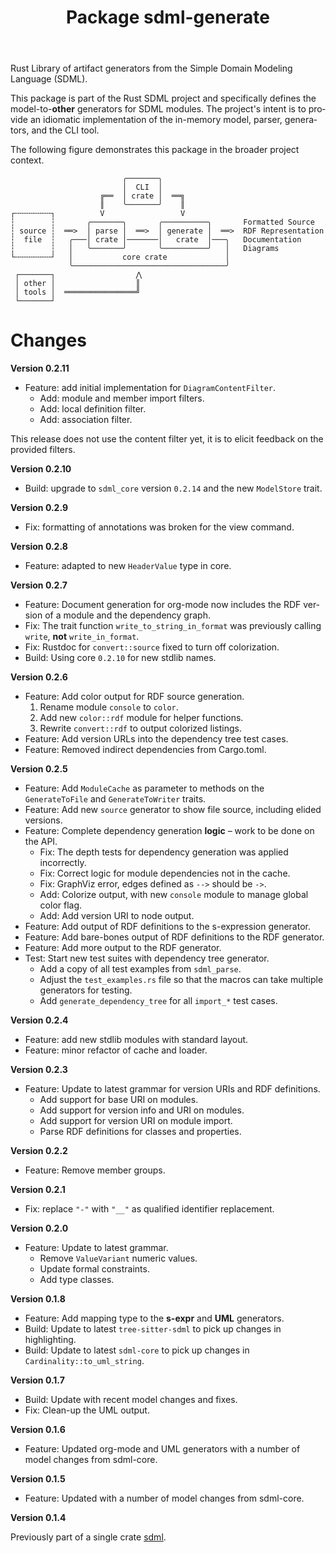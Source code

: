 #+TITLE: Package sdml-generate
#+AUTHOR: Simon Johnston
#+EMAIL: johnstonskj@gmail.com
#+LANGUAGE: en
#+STARTUP: overview hidestars inlineimages entitiespretty
#+OPTIONS: author:nil created:nil creator:nil date:nil email:nil num:3 toc:nil

Rust Library of artifact generators from the Simple Domain Modeling Language (SDML).

[[https://crates.io/crates/sdml_generate][https://img.shields.io/crates/v/sdml_generate.svg]]
[[https://docs.rs/sdml_generate][https://img.shields.io/docsrs/sdml-generate.svg]]

This package is part of the Rust SDML project and specifically defines the model-to-*other* generators for SDML modules.
The project's intent is to provide an idiomatic implementation of the in-memory model, parser, generators, and the CLI tool.

The following figure demonstrates this package in the broader project context.

#+CAPTION: Package Organization
#+BEGIN_EXAMPLE
                         ╭───────╮
                         │  CLI  │
                    ╔══  │ crate │  ══╗
                    ║    ╰───────╯    ║
┌╌╌╌╌╌╌╌╌┐          V                 V
┆        ┆       ╭───────╮       ╭──────────╮       Formatted Source
┆ source ┆  ══>  │ parse │  ══>  │ generate │  ══>  RDF Representation 
┆  file  ┆   ╭───│ crate │───────│   crate  │───╮   Documentation
┆        ┆   │   ╰───────╯       ╰──────────╯   │   Diagrams
└╌╌╌╌╌╌╌╌┘   │           core crate             │
             ╰──────────────────────────────────╯
 ┌───────┐                  ⋀
 │ other │                  ║
 │ tools │  ════════════════╝
 └───────┘
#+END_EXAMPLE

* Changes

*Version 0.2.11*

- Feature: add initial implementation for =DiagramContentFilter=.
  - Add: module and member import filters.
  - Add: local definition filter.
  - Add: association filter.

This release does not use the content filter yet, it is to elicit feedback on the provided filters.

*Version 0.2.10*

- Build: upgrade to =sdml_core= version =0.2.14= and the new =ModelStore= trait.

*Version 0.2.9*

- Fix: formatting of annotations was broken for the view command.

*Version 0.2.8*

- Feature: adapted to new =HeaderValue= type in core.

*Version 0.2.7*

- Feature: Document generation for org-mode now includes the RDF version of a module and the dependency graph.
- Fix: The trait function =write_to_string_in_format= was previously calling =write=, *not* =write_in_format=.
- Fix: Rustdoc for =convert::source= fixed to turn off colorization.
- Build: Using core =0.2.10= for new stdlib names.

*Version 0.2.6*

- Feature: Add color output for RDF source generation.
  1. Rename module =console= to =color=.
  2. Add new =color::rdf= module for helper functions.
  3. Rewrite =convert::rdf= to output colorized listings.
- Feature: Add version URLs into the dependency tree test cases.
- Feature: Removed indirect dependencies from Cargo.toml.

*Version 0.2.5*

- Feature: Add =ModuleCache= as parameter to methods on the =GenerateToFile= and =GenerateToWriter= traits.
- Feature: Add new =source= generator to show file source, including elided versions.
- Feature: Complete dependency generation *logic* -- work to be done on the API.
  - Fix: The depth tests for dependency generation was applied incorrectly.
  - Fix: Correct logic for module dependencies not in the cache.
  - Fix: GraphViz error, edges defined as =-->= should be =->=.
  - Add: Colorize output, with new =console= module to manage global color flag.
  - Add: Add version URI to node output.
- Feature: Add output of RDF definitions to the s-expression generator.
- Feature: Add bare-bones output of RDF definitions to the RDF generator.
- Feature: Add more output to the RDF generator.
- Test: Start new test suites with dependency tree generator.
  - Add a copy of all test examples from =sdml_parse=.
  - Adjust the =test_examples.rs= file so that the macros can take multiple generators for testing.
  - Add =generate_dependency_tree= for all =import_*= test cases.

*Version 0.2.4*

- Feature: add new stdlib modules with standard layout.
- Feature: minor refactor of cache and loader.

*Version 0.2.3*

- Feature: Update to latest grammar for version URIs and RDF definitions.
  - Add support for base URI on modules.
  - Add support for version info and URI on modules.
  - Add support for version URI on module import.
  - Parse RDF definitions for classes and properties.

*Version 0.2.2*

- Feature: Remove member groups.

*Version 0.2.1*

- Fix: replace ="-"= with ="__"= as qualified identifier replacement.

*Version 0.2.0*

- Feature: Update to latest grammar.
  - Remove =ValueVariant= numeric values.
  - Update formal constraints.
  - Add type classes.

*Version 0.1.8*

- Feature: Add mapping type to the *s-expr* and *UML* generators.
- Build: Update to latest =tree-sitter-sdml= to pick up changes in highlighting.
- Build: Update to latest =sdml-core= to pick up changes in =Cardinality::to_uml_string=.

*Version 0.1.7*

- Build: Update with recent model changes and fixes.
- Fix: Clean-up the UML output.

*Version 0.1.6*

- Feature: Updated org-mode and UML generators with a number of model changes from sdml-core.

*Version 0.1.5*

- Feature: Updated with a number of model changes from sdml-core.

*Version 0.1.4*

Previously part of a single crate [[https://crates.io/crates/sdml][sdml]].
